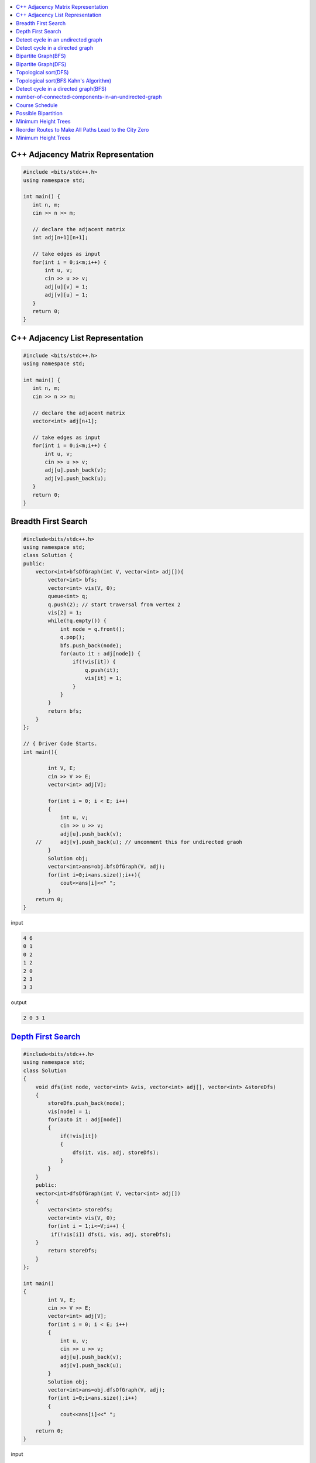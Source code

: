 

.. contents::
   :local:
   :depth: 3


C++ Adjacency Matrix Representation
==================================

.. code:: c++

      #include <bits/stdc++.h>
      using namespace std;

      int main() {
         int n, m;
         cin >> n >> m; 

         // declare the adjacent matrix 
         int adj[n+1][n+1]; 

         // take edges as input 
         for(int i = 0;i<m;i++) {
             int u, v; 
             cin >> u >> v;
             adj[u][v] = 1; 
             adj[v][u] = 1; 
         }
         return 0;
      }
      
C++ Adjacency List Representation
==================================      

.. code:: c++

      #include <bits/stdc++.h>
      using namespace std;

      int main() {
         int n, m;
         cin >> n >> m; 

         // declare the adjacent matrix 
         vector<int> adj[n+1]; 

         // take edges as input 
         for(int i = 0;i<m;i++) {
             int u, v; 
             cin >> u >> v;
             adj[u].push_back(v); 
             adj[v].push_back(u); 
         }
         return 0;
      }

Breadth First Search
==================================

.. image:: https://github.com/Love4684/Data-Structures-and-Algorithms/blob/master/DS-ALGO/Graphs/media/1.png


.. code:: c++

      #include<bits/stdc++.h>
      using namespace std;
      class Solution {
      public:
          vector<int>bfsOfGraph(int V, vector<int> adj[]){
              vector<int> bfs; 
              vector<int> vis(V, 0); 
              queue<int> q; 
              q.push(2); // start traversal from vertex 2
              vis[2] = 1; 
              while(!q.empty()) {
                  int node = q.front();
                  q.pop(); 
                  bfs.push_back(node);             
                  for(auto it : adj[node]) {
                      if(!vis[it]) {
                          q.push(it); 
                          vis[it] = 1; 
                      }
                  }
              }        
              return bfs; 
          }
      };

      // { Driver Code Starts.
      int main(){

              int V, E;
              cin >> V >> E;
              vector<int> adj[V];

              for(int i = 0; i < E; i++)
              {
                  int u, v;
                  cin >> u >> v;
                  adj[u].push_back(v);
          //      adj[v].push_back(u); // uncomment this for undirected graoh 
              }
              Solution obj;
              vector<int>ans=obj.bfsOfGraph(V, adj);
              for(int i=0;i<ans.size();i++){
                  cout<<ans[i]<<" ";
              }
          return 0;
      }  

input

.. code:: c++

      4 6
      0 1
      0 2
      1 2
      2 0
      2 3
      3 3
      
output

.. code:: c++

      2 0 3 1 
      

`Depth First Search <https://practice.geeksforgeeks.org/problems/depth-first-traversal-for-a-graph/1#>`_
==================================

.. code:: c++

      #include<bits/stdc++.h>
      using namespace std;
      class Solution 
      {
          void dfs(int node, vector<int> &vis, vector<int> adj[], vector<int> &storeDfs) 
          {
              storeDfs.push_back(node); 
              vis[node] = 1; 
              for(auto it : adj[node]) 
              {
                  if(!vis[it]) 
                  {
                      dfs(it, vis, adj, storeDfs); 
                  }
              }
          }
          public:
          vector<int>dfsOfGraph(int V, vector<int> adj[])
          {
              vector<int> storeDfs; 
              vector<int> vis(V, 0);
              for(int i = 1;i<=V;i++) {
               if(!vis[i]) dfs(i, vis, adj, storeDfs); 
          }
              return storeDfs; 
          }
      };

      int main()
      {
              int V, E;
              cin >> V >> E;
              vector<int> adj[V];
              for(int i = 0; i < E; i++)
              {
                  int u, v;
                  cin >> u >> v;
                  adj[u].push_back(v);
                  adj[v].push_back(u);
              }
              Solution obj;
              vector<int>ans=obj.dfsOfGraph(V, adj);
              for(int i=0;i<ans.size();i++)
              {
                  cout<<ans[i]<<" ";
              }
          return 0;
      } 

input

.. code:: c++

      5 4
      0 1 
      0 2
      0 3 
      2 4

output

.. code:: c++

      0 1 2 4 3 
      
      
`Detect cycle in an undirected graph <https://practice.geeksforgeeks.org/problems/detect-cycle-in-an-undirected-graph/1#>`_
==================================

.. code:: c++

      class Solution {

      public:
          bool checkForCycle(int node, int parent, vector<int> &vis, vector<int> adj[]) {
              vis[node] = 1; 
              for(auto it: adj[node]) {
                  if(!vis[it]) {
                      if(checkForCycle(it, node, vis, adj)) 
                          return true; 
                  }
                  else if(it!=parent) 
                      return true; 
              }

              return false; 
          }
      public:
         bool isCycle(int V, vector<int>adj[]){
             vector<int> vis(V+1, 0); 
             for(int i = 0;i<V;i++) {
                 if(!vis[i]) {
                     if(checkForCycle(i, -1, vis, adj)) return true; 
                 }
             }

             return false; 
         }
      };

`Detect cycle in a directed graph <https://practice.geeksforgeeks.org/problems/detect-cycle-in-a-directed-graph/1>`_
==================================

.. code:: c++

      class Solution {
      private:
          bool checkCycle(int node, vector<int> adj[], int vis[], int dfsVis[]) {
              vis[node] = 1; 
              dfsVis[node] = 1; 
              for(auto it : adj[node]) {
                  if(!vis[it]) {
                      if(checkCycle(it, adj, vis, dfsVis)) return true;
                  } else if(dfsVis[it]) {
                      return true; 
                  }
              }
              dfsVis[node] = 0; 
              return false;
          }
      public:
         bool isCyclic(int N, vector<int> adj[]) {
            int vis[N], dfsVis[N]; 
            memset(vis, 0, sizeof vis); 
            memset(dfsVis, 0, sizeof dfsVis); 

            for(int i = 0;i<N;i++) {
                if(!vis[i]) {
                    // cout << i << endl; 
                    if(checkCycle(i, adj, vis, dfsVis)) {
                        return true; 
                    }
                }
            }
            return false; 
         }
      };
      

`Bipartite Graph(BFS) <https://practice.geeksforgeeks.org/problems/bipartite-graph/1>`_
==================================

.. code:: c++

      bool bipartiteBfs(int src, vector<int> adj[], int color[]) {
          queue<int>q;
          q.push(src); 
          color[src] = 1; 
          while(!q.empty()) {
              int node = q.front(); 
              q.pop();

              for(auto it : adj[node]) {
                  if(color[it] == -1) {
                      color[it] = 1 - color[node]; 
                      q.push(it); 
                  } else if(color[it] == color[node]) {
                      return false; 
                  }
              }
          }
          return true; 
      }
      bool checkBipartite(vector<int> adj[], int n) {
          int color[n];
          memset(color, -1, sizeof color); 
          for(int i = 0;i<n;i++) {
              if(color[i] == -1) {
                  if(!bipartiteBfs(i, adj, color)) {
                      return false;
                  }
              }
          }
          return true; 
      }

`Bipartite Graph(DFS) <https://practice.geeksforgeeks.org/problems/bipartite-graph/1>`_
==================================

.. code:: c++

      bool bipartiteDfs(int node, vector<int> adj[], int color[]) {
          for(auto it : adj[node]) {
              if(color[it] == -1) {
                  color[it] = 1 - color[node];
                  if(!bipartiteDfs(it, adj, color)) {
                      return false; 
                  }
              } else if(color[it] == color[node]) return false; 
          }
          return true; 
      }
      bool checkBipartite(vector<int> adj[], int n) {
          int color[n];
          memset(color, -1, sizeof color); 
          for(int i = 0;i<n;i++) {
              if(color[i] == -1) {
                  color[i] = 1;
                  if(!bipartiteDfs(i, adj, color)) {
                      return false;
                  }
              } 
          }
          return true; 
      }


`Topological sort(DFS) <https://practice.geeksforgeeks.org/problems/topological-sort/1>`_
==================================

.. code:: c++

      class Solution{
          void findTopoSort(int node, vector<int> &vis, stack<int> &st, vector<int> adj[]) {
              vis[node] = 1; 

              for(auto it : adj[node]) {
                  if(!vis[it]) {
                      findTopoSort(it, vis, st, adj); 
                  }
              }
              st.push(node); 
          }
         public:
         vector<int> topoSort(int N, vector<int> adj[]) {
             stack<int> st; 
             vector<int> vis(N, 0); 
             for(int i = 0;i<N;i++) {
                 if(vis[i] == 0) {
                     findTopoSort(i, vis, st, adj); 
                 }
             }
             vector<int> topo;
             while(!st.empty()) {
                 topo.push_back(st.top()); 
                 st.pop(); 
             }
             return topo; 

         }
      };

`Topological sort(BFS Kahn's Algorithm) <https://practice.geeksforgeeks.org/problems/topological-sort/1>`_
==================================

.. code:: c++

      class Solution {
      public:
         vector<int> topo(int N, vector<int> adj[]) {
              queue<int> q; 
             vector<int> indegree(N, 0); 
             for(int i = 0;i<N;i++) {
                 for(auto it: adj[i]) {
                     indegree[it]++; 
                 }
             }

             for(int i = 0;i<N;i++) {
                 if(indegree[i] == 0) {
                     q.push(i); 
                 }
             }
             vector<int> topo
             while(!q.empty()) {
                 int node = q.front(); 
                 q.pop(); 
                 topo.push_back(node)
                 for(auto it : adj[node]) {
                     indegree[it]--;
                     if(indegree[it] == 0) {
                         q.push(it); 
                     }
                 }
             }
             return topo;
         }
      };

`Detect cycle in a directed graph(BFS) <https://practice.geeksforgeeks.org/problems/detect-cycle-in-a-directed-graph/1>`_
==================================

.. code:: c++

      class Solution {
      public:
         bool isCyclic(int N, vector<int> adj[]) {
              queue<int> q; 
             vector<int> indegree(N, 0); 
             for(int i = 0;i<N;i++) {
                 for(auto it: adj[i]) {
                     indegree[it]++; 
                 }
             }

             for(int i = 0;i<N;i++) {
                 if(indegree[i] == 0) {
                     q.push(i); 
                 }
             }
             int cnt = 0;
             while(!q.empty()) {
                 int node = q.front(); 
                 q.pop(); 
                 cnt++; 
                 for(auto it : adj[node]) {
                     indegree[it]--;
                     if(indegree[it] == 0) {
                         q.push(it); 
                     }
                 }
             }
             if(cnt == N) return false; 
             return true; 
         }
      };



`number-of-connected-components-in-an-undirected-graph <https://leetcode.com/problems/number-of-connected-components-in-an-undirected-graph/>`_
===============================================================================

.. code:: c++

`Course Schedule <https://leetcode.com/problems/course-schedule/>`_
===============================================================================

.. code:: c++


`Possible Bipartition <https://leetcode.com/problems/possible-bipartition/>`_
===============================================================================

.. code:: c++

`Minimum Height Trees <https://leetcode.com/problems/minimum-height-trees/>`_
===============================================================================

.. code:: c++

`Reorder Routes to Make All Paths Lead to the City Zero <https://leetcode.com/problems/reorder-routes-to-make-all-paths-lead-to-the-city-zero/>`_
===============================================================================

.. code:: c++

`Minimum Height Trees <https://leetcode.com/problems/minimum-height-trees/description/>`_
===============================================================================

.. code:: c++



